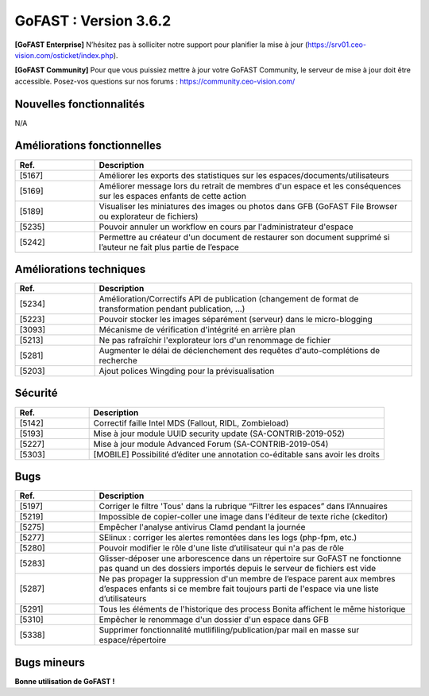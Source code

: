 ********************************************
GoFAST :  Version 3.6.2
********************************************

**[GoFAST Enterprise]** N’hésitez pas à solliciter notre support pour planifier la mise à jour (https://srv01.ceo-vision.com/osticket/index.php).

**[GoFAST Community]** Pour que vous puissiez mettre à jour votre GoFAST Community, le serveur de mise à jour doit être accessible. Posez-vos questions sur nos forums : https://community.ceo-vision.com/

Nouvelles fonctionnalités
*************************
N/A
   
Améliorations fonctionnelles
****************************
.. csv-table::  
   :header: "Ref.", "Description"
   :widths: 10, 40
   
   "[5167]","Améliorer les exports des statistiques sur les espaces/documents/utilisateurs" 
   "[5169]","Améliorer message lors du retrait de membres d'un espace et les conséquences sur les espaces enfants de cette action"
   "[5189]","Visualiser les miniatures des images ou photos dans GFB (GoFAST File Browser ou explorateur de fichiers)"
   "[5235]","Pouvoir annuler un workflow  en cours par l'administrateur d'espace"
   "[5242]","Permettre au créateur d'un document de restaurer son document supprimé si l’auteur ne fait plus partie de l’espace"

Améliorations techniques
************************
.. csv-table::  
   :header: "Ref.", "Description"
   :widths: 10, 40
   
   "[5234]","Amélioration/Correctifs API de publication (changement de format de transformation pendant publication, ...)"
   "[5223]","Pouvoir stocker les images séparément (serveur) dans le micro-blogging"
   "[3093]","Mécanisme de vérification d'intégrité en arrière plan"
   "[5213]","Ne pas rafraîchir l'explorateur lors d'un renommage de fichier"
   "[5281]","Augmenter le délai de déclenchement des requêtes d'auto-complétions de recherche"
   "[5203]","Ajout polices Wingding pour la prévisualisation"
      
Sécurité
********
.. csv-table::  
   :header: "Ref.", "Description"
   :widths: 10, 40
   
   "[5142]","Correctif faille Intel MDS (Fallout, RIDL, Zombieload)"
   "[5193]","Mise à jour module UUID security update (SA-CONTRIB-2019-052)"
   "[5227]","Mise à jour module Advanced Forum (SA-CONTRIB-2019-054)"
   "[5303]","[MOBILE] Possibilité d’éditer une annotation co-éditable sans avoir les droits"

Bugs
****
.. csv-table::  
   :header: "Ref.", "Description"
   :widths: 10, 40
   
   "[5197]","Corriger le filtre 'Tous' dans la rubrique “Filtrer les espaces” dans l’Annuaires"
   "[5219]","Impossible de copier-coller une image dans l'éditeur de texte riche (ckeditor)"
   "[5275]","Empêcher l'analyse antivirus Clamd pendant la journée"
   "[5277]","SElinux : corriger les alertes remontées dans les logs (php-fpm, etc.)"
   "[5280]","Pouvoir modifier le rôle d'une liste d’utilisateur qui n'a pas de rôle"
   "[5283]","Glisser-déposer une arborescence dans un répertoire sur GoFAST ne fonctionne pas quand un des dossiers importés depuis le serveur de fichiers est vide"
   "[5287]","Ne pas propager la suppression d'un membre de l’espace parent aux membres d’espaces enfants si ce membre fait toujours parti de l'espace via une liste d’utilisateurs" 
   "[5291]","Tous les éléments de l'historique des process Bonita affichent le même historique"
   "[5310]","Empêcher le renommage d'un dossier d'un espace dans GFB"
   "[5338]","Supprimer fonctionnalité mutlifiling/publication/par mail en masse sur espace/répertoire" 

Bugs mineurs
************
.. csv-table::  
   :header: "Ref.", "Description"
   :widths: 10, 40
      
   "[5200]","Mauvais texte s’affiche quand il n'y a pas de page d'accueil sur un espace"
   "[5221]","Rubrique “Derniers contenus vus" dans le menu dépasse si le nom de documents est trop long"
   "[5222]","Champ d'autocomplétion coupé trop tôt ce qui empêche de voir les titres en entier"
   "[5253]","Icône espace archivé apparaît sur un espace qui n'est pas archivé lors de la création de contenu/multifiling"
   "[5254]","[IE] GFB: Navigation automatique vers la page d'un espace ne fonctionne pas"
   "[5257]","Bouton d'ajout au panier manquant dans les actions contextuelles quand on sélectionne plusieurs documents dans GFB"
   "[5261]","Impossible de sélectionner certains emplacements comme filtres sur le fil d'activité"
   "[5262]","[IE] Formatage et Navigation cassés dans une page externe"
   "[5263]","Erreur du changement de la métadonnée 'Importance' sur un contenu de type forum"
   "[5266]","Impossible de gérer la taxonomie en masse depuis le panier documentaire"
   "[5270]","La liste des filtres d'activité ne doit s'afficher que sur le fil d'activité"
   "[5273]","[IE] Profil d'un utilisateur mal formaté"
   "[5184]","Corriger l’erreur non bloquante 'You have to set a comment' quand on republie un document sans laisser de commentaires"
   "[5285]","Bug graphique au niveau de la quand navigation ajax suite à la après création d'un nouveau forum"
   "[5286]","Lors d'un partage en masse par mail, l'action doit se voir sur le fil d'activité"
   "[5292]","Dernier contenus vus dans le menu ne sont pas à jour"
   "[5296]","[MOBILE] Le fil d'activité n'est pas centré sur l'écran"
   "[5297]","[MOBILE] Redirection absente après la création d’une page interne depuis calendrier" 
   "[5298]","[MOBILE] GoFAST File Browser : Les cases ne se cochent pas suite au choix de plusieurs emplacements (multi sélection)"
   "[5301]","Mauvais affichage des images larges dans le micro-blogging"
   "[5304]","[MOBILE] 'Menu d’actions contextuelles' homogène à la version desktop (à gauche de la recherche)"
   "[5333]","Erreur 'Le site Web a rencontré une erreur inattendue.' après l'authentification"   
   "[5302]","[MOBILE] Correctif du microblogging/nouvelle sur le Tableau de bord"


**Bonne utilisation de GoFAST !**

